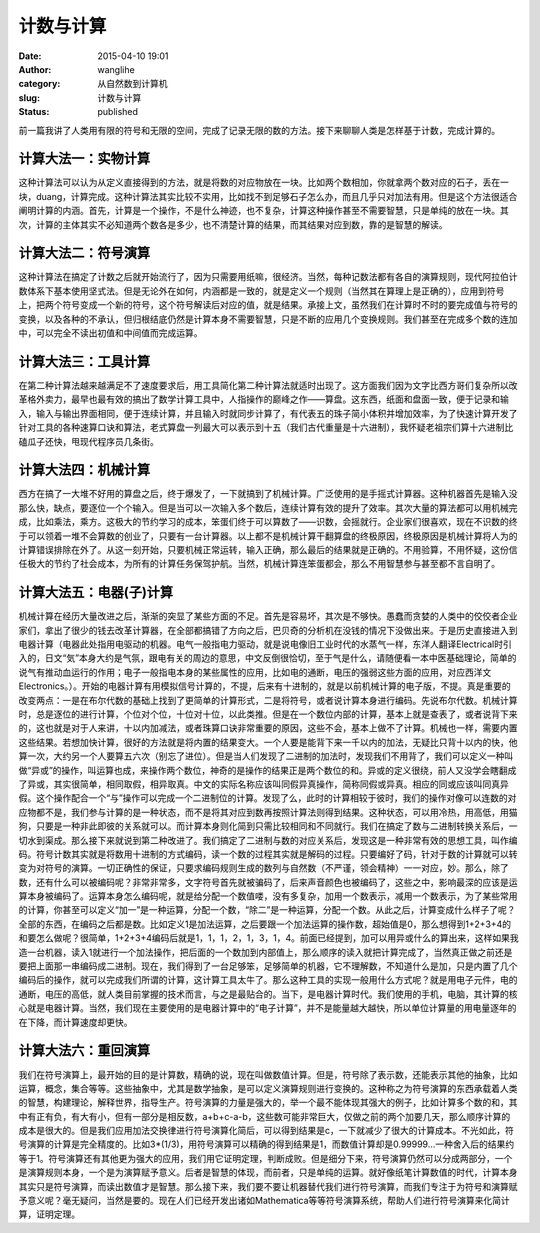 计数与计算
##########
:date: 2015-04-10 19:01
:author: wanglihe
:category: 从自然数到计算机
:slug: 计数与计算
:status: published

前一篇我讲了人类用有限的符号和无限的空间，完成了记录无限的数的方法。接下来聊聊人类是怎样基于计数，完成计算的。

====================
计算大法一：实物计算
====================
 
这种计算法可以认为从定义直接得到的方法，就是将数的对应物放在一块。比如两个数相加，你就拿两个数对应的石子，丢在一块，duang，计算完成。这种计算法其实比较不实用，比如找不到足够石子怎么办，而且几乎只对加法有用。但是这个方法很适合阐明计算的内涵。首先，计算是一个操作，不是什么神迹，也不复杂，计算这种操作甚至不需要智慧，只是单纯的放在一块。其次，计算的主体其实不必知道两个数各是多少，也不清楚计算的结果，而其结果对应到数，靠的是智慧的解读。

====================
计算大法二：符号演算
====================
 
这种计算法在搞定了计数之后就开始流行了，因为只需要用纸嘛，很经济。当然，每种记数法都有各自的演算规则，现代阿拉伯计数体系下基本使用坚式法。但是无论外在如何，内涵都是一致的，就是定义一个规则（当然其在算理上是正确的），应用到符号上，把两个符号变成一个新的符号，这个符号解读后对应的值，就是结果。承接上文，虽然我们在计算时不时的要完成值与符号的变换，以及各种的不承认，但归根结底仍然是计算本身不需要智慧，只是不断的应用几个变换规则。我们甚至在完成多个数的连加中，可以完全不读出初值和中间值而完成运算。

====================
计算大法三：工具计算
====================
 
在第二种计算法越来越满足不了速度要求后，用工具简化第二种计算法就适时出现了。这方面我们因为文字比西方哥们复杂所以改革格外卖力，最早也最有效的搞出了数学计算工具中，人指操作的巅峰之作——算盘。这东西，纸面和盘面一致，便于记录和输入，输入与输出界面相同，便于连续计算，并且输入时就同步计算了，有代表五的珠子简小体积并增加效率，为了快速计算开发了针对工具的各种速算口诀和算法，老式算盘一列最大可以表示到十五（我们古代重量是十六进制），我怀疑老祖宗们算十六进制比磕瓜子还快，甩现代程序员几条街。
 
====================
计算大法四：机械计算
====================
 
西方在搞了一大堆不好用的算盘之后，终于爆发了，一下就搞到了机械计算。广泛使用的是手摇式计算器。这种机器首先是输入没那么快，缺点，要逐位一个个输入。但是当可以一次输入多个数后，连续计算有效的提升了效率。其次大量的算法都可以用机械完成，比如乘法，乘方。这极大的节约学习的成本，笨蛋们终于可以算数了——识数，会摇就行。企业家们很喜欢，现在不识数的终于可以领着一堆不会算数的创业了，只要有一台计算器。以上都不是机械计算干翻算盘的终极原因，终极原因是机械计算将人为的计算错误排除在外了。从这一刻开始，只要机械正常运转，输入正确，那么最后的结果就是正确的。不用验算，不用怀疑，这份信任极大的节约了社会成本，为所有的计算任务保驾护航。当然，机械计算连笨蛋都会，那么不用智慧参与甚至都不言自明了。

========================
计算大法五：电器(子)计算
========================
机械计算在经历大量改进之后，渐渐的突显了某些方面的不足。首先是容易坏，其次是不够快。愚蠢而贪婪的人类中的佼佼者企业家们，拿出了很少的钱去改革计算器，在全部都搞错了方向之后，巴贝奇的分析机在没钱的情况下没做出来。于是历史直接进入到电器计算（电器此处指用电驱动的机器。电气一般指电力驱动，就是说电像旧工业时代的水蒸气一样，东洋人翻译Electrical时引入的，日文“気”本身大约是气氛，跟电有关的周边的意思，中文反倒很恰切，至于气是什么，请随便看一本中医基础理论，简单的说气有推动血运行的作用；电子一般指电本身的某些属性的应用，比如电的通断，电压的强弱这些方面的应用，对应西洋文Electronics。）。开始的电器计算有用模拟信号计算的，不提，后来有十进制的，就是以前机械计算的电子版，不提。真是重要的改变两点：一是在布尔代数的基础上找到了更简单的计算形式，二是将符号，或者说计算本身进行编码。先说布尔代数。机械计算时，总是逐位的进行计算，个位对个位，十位对十位，以此类推。但是在一个数位内部的计算，基本上就是查表了，或者说背下来的，这也就是对于人来讲，十以内加减法，或者珠算口诀非常重要的原因，这些不会，基本上做不了计算。机械也一样，需要内置这些结果。若想加快计算，很好的方法就是将内置的结果变大。一个人要是能背下来一千以内的加法，无疑比只背十以内的快，他算一次，大约另一个人要算五六次（别忘了进位）。但是当人们发现了二进制的加法时，发现我们不用背了，我们可以定义一种叫做“异或”的操作，叫运算也成，来操作两个数位，神奇的是操作的结果正是两个数位的和。异或的定义很绕，前人又没学会瞎翻成了异或，其实很简单，相同取假，相异取真。中文的实际名称应该叫同假异真操作，简称同假或异真。相应的同或应该叫同真异假。这个操作配合一个“与”操作可以完成一个二进制位的计算。发现了么，此时的计算相较于彼时，我们的操作对像可以连数的对应物都不是，我们参与计算的是一种状态，而不是将其对应到数再按照计算法则得到结果。这种状态，可以用冷热，用高低，用猫狗，只要是一种非此即彼的关系就可以。而计算本身则化简到只需比较相同和不同就行。我们在搞定了数与二进制转换关系后，一切水到渠成。那么接下来就说到第二种改进了。我们搞定了二进制与数的对应关系后，发现这是一种非常有效的思想工具，叫作编码。符号计数其实就是将数用十进制的方式编码，读一个数的过程其实就是解码的过程。只要编好了码，针对于数的计算就可以转变为对符号的演算。一切正确性的保证，只要求编码规则生成的数列与自然数（不严谨，领会精神）一一对应，妙。那么，除了数，还有什么可以被编码呢？非常非常多，文字符号首先就被骗码了，后来声音颜色也被编码了，这些之中，影响最深的应该是运算本身被编码了。运算本身怎么编码呢，就是给分配一个数值喽，没有多复杂，加用一个数表示，减用一个数表示，为了某些常用的计算，你甚至可以定义“加一”是一种运算，分配一个数，“除二”是一种运算，分配一个数。从此之后，计算变成什么样子了呢？全部的东西，在编码之后都是数。比如定义1是加法运算，之后要跟一个加法运算的操作数，超始值是0，那么想得到1+2+3+4的和要怎么做呢？很简单，1+2+3+4编码后就是1，1，1，2，1，3，1，4。前面已经提到，加可以用异或什么的算出来，这样如果我造一台机器，读入1就进行一个加法操作，把后面的一个数加到内部值上，那么顺序的读入就把计算完成了，当然真正做之前还是要把上面那一串编码成二进制。现在，我们得到了一台足够笨，足够简单的机器，它不理解数，不知道什么是加，只是内置了几个编码后的操作，就可以完成我们所谓的计算，这计算工具太牛了。那么这种工具的实现一般用什么方式呢？就是用电子元件，电的通断，电压的高低，就人类目前掌握的技术而言，与之是最贴合的。当下，是电器计算时代。我们使用的手机，电脑，其计算的核心就是电器计算。当然，我们现在主要使用的是电器计算中的“电子计算”，并不是能量越大越快，所以单位计算量的用电量逐年的在下降，而计算速度却更快。

====================
计算大法六：重回演算
====================
 
我们在符号演算上，最开始的目的是计算数，精确的说，现在叫做数值计算。但是，符号除了表示数，还能表示其他的抽象，比如运算，概念，集合等等。这些抽象中，尤其是数学抽象，是可以定义演算规则进行变换的。这种称之为符号演算的东西承载着人类的智慧，构建理论，解释世界，指导生产。符号演算的力量是强大的，举一个最不能体现其强大的例子，比如计算多个数的和，其中有正有负，有大有小，但有一部分是相反数，a+b+c-a-b，这些数可能非常巨大，仅做之前的两个加要几天，那么顺序计算的成本是很大的。但是我们应用加法交换律进行符号演算化简后，可以得到结果是c，一下就减少了很大的计算成本。不光如此，符号演算的计算是完全精度的。比如3\*(1/3)，用符号演算可以精确的得到结果是1，而数值计算却是0.99999...一种舍入后的结果约等于1。符号演算还有其他更为强大的应用，我们用它证明定理，判断成败。但是细分下来，符号演算仍然可以分成两部分，一个是演算规则本身，一个是为演算赋予意义。后者是智慧的体现，而前者，只是单纯的运算。就好像纸笔计算数值的时代，计算本身其实只是符号演算，而读出数值才是智慧。那么接下来，我们要不要让机器替代我们进行符号演算，而我们专注于为符号和演算赋予意义呢？毫无疑问，当然是要的。现在人们已经开发出诸如Mathematica等等符号演算系统，帮助人们进行符号演算来化简计算，证明定理。

